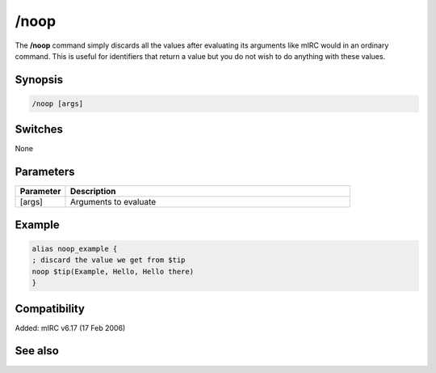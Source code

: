 /noop
=====

The **/noop** command simply discards all the values after evaluating its arguments like mIRC would in an ordinary command. This is useful for identifiers that return a value but you do not wish to do anything with these values.

Synopsis
--------

.. code:: text

    /noop [args]

Switches
--------

None

Parameters
----------

.. list-table::
    :widths: 15 85
    :header-rows: 1

    * - Parameter
      - Description
    * - [args]
      - Arguments to evaluate

Example
-------

.. code:: text

    alias noop_example {
    ; discard the value we get from $tip
    noop $tip(Example, Hello, Hello there)
    }

Compatibility
-------------

Added: mIRC v6.17 (17 Feb 2006)

See also
--------

.. hlist::
    :columns: 4

    * :doc:`$eval </identifiers/eval>`
    * :doc:`$ </identifiers/>`
    * :doc:`$evalnext </identifiers/evalnext>`
    * :doc:`/scid </commands/scid>`
    * :doc:`/scon </commands/scon>`
